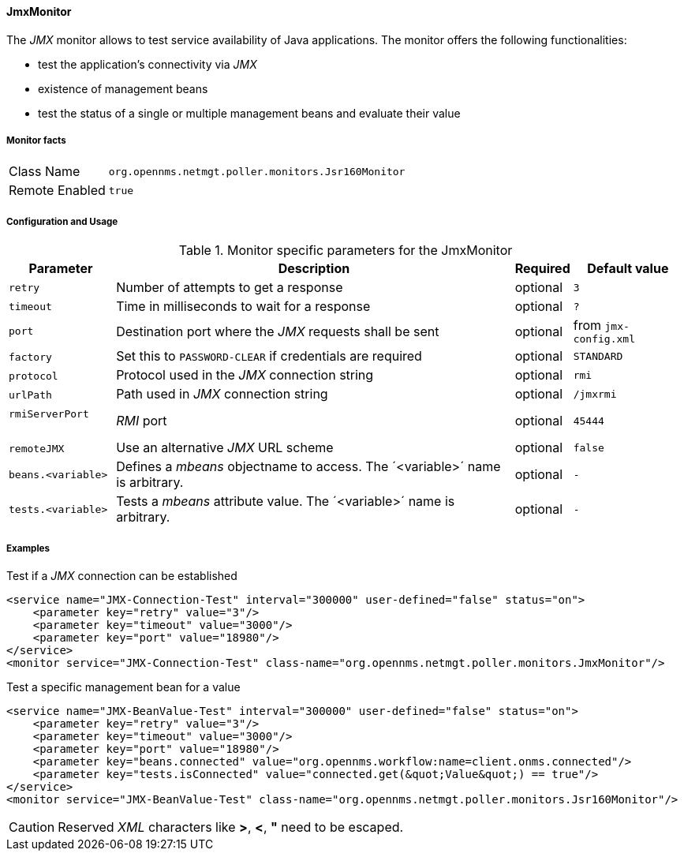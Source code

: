 [[poller-jmx-monitor]]
==== JmxMonitor

The _JMX_ monitor allows to test service availability of Java applications.
The monitor offers the following functionalities:

* test the application's connectivity via _JMX_
* existence of management beans
* test the status of a single or multiple management beans and evaluate their value

===== Monitor facts

[options="autowidth"]
|===
| Class Name     | `org.opennms.netmgt.poller.monitors.Jsr160Monitor`
| Remote Enabled | `true`
|===

===== Configuration and Usage

.Monitor specific parameters for the JmxMonitor
[options="header, autowidth"]
|===
| Parameter               | Description                                                 | Required | Default value
| `retry`                 | Number of attempts to get a response                        | optional | `3`
| `timeout`               | Time in milliseconds to wait for a response                 | optional | `?`
| `port`                  | Destination port where the _JMX_ requests shall be sent     | optional | from `jmx-config.xml`
| `factory`               | Set this to `PASSWORD-CLEAR` if credentials are required    | optional | `STANDARD`
| `protocol`              | Protocol used in the _JMX_ connection string                | optional | `rmi`
| `urlPath`               | Path used in _JMX_ connection string                        | optional | `/jmxrmi`
| `rmiServerPort`         | _RMI_ port                                                  | optional | `45444`
| `remoteJMX`             | Use an alternative _JMX_ URL scheme                         | optional | `false`
| `beans.<variable>`      | Defines a _mbeans_ objectname to access.
                            The ´<variable>´ name is arbitrary.                         | optional | `-`
| `tests.<variable>`      | Tests a _mbeans_ attribute value.
                            The ´<variable>´ name is arbitrary.                         | optional | `-`
|===

===== Examples

.Test if a _JMX_ connection can be established
[source, xml]
----
<service name="JMX-Connection-Test" interval="300000" user-defined="false" status="on">
    <parameter key="retry" value="3"/>
    <parameter key="timeout" value="3000"/>
    <parameter key="port" value="18980"/>
</service>
<monitor service="JMX-Connection-Test" class-name="org.opennms.netmgt.poller.monitors.JmxMonitor"/>
----

.Test a specific management bean for a value
[source, xml]
----
<service name="JMX-BeanValue-Test" interval="300000" user-defined="false" status="on">
    <parameter key="retry" value="3"/>
    <parameter key="timeout" value="3000"/>
    <parameter key="port" value="18980"/>
    <parameter key="beans.connected" value="org.opennms.workflow:name=client.onms.connected"/>
    <parameter key="tests.isConnected" value="connected.get(&quot;Value&quot;) == true"/>
</service>
<monitor service="JMX-BeanValue-Test" class-name="org.opennms.netmgt.poller.monitors.Jsr160Monitor"/>
----

CAUTION: Reserved _XML_ characters like *>*, *<*, *"* need to be escaped.
